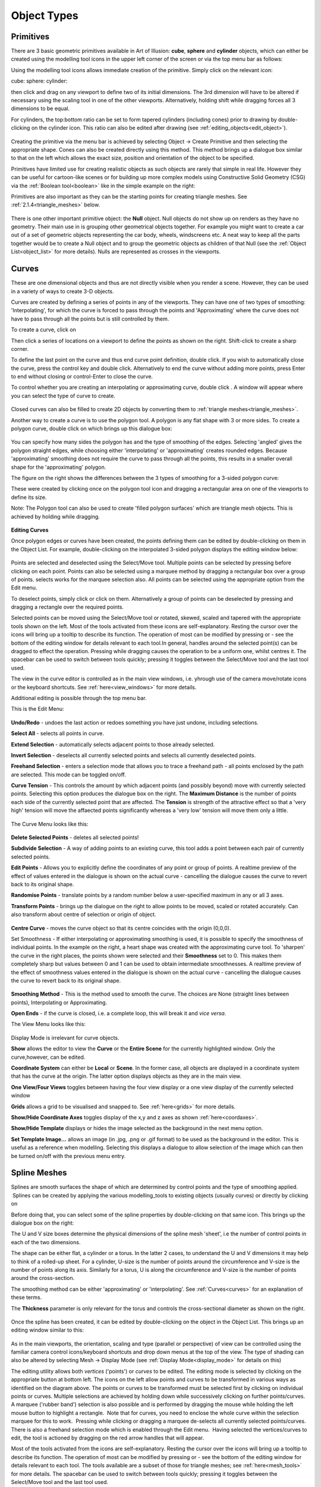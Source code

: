 Object Types
************

.. _primitives:

Primitives
==========

There are 3 basic geometric primitives available in Art of Illusion: **cube**, **sphere** and **cylinder** objects,
which can either be created using the modelling tool icons in the upper left corner of the screen or via the top menu
bar as follows:

Using the modelling tool icons allows immediate creation of the primitive. Simply click on the relevant icon:

cube: |modelling/cube.jpg| sphere: |modelling/sphere.jpg| cylinder: |modelling/cylinder.jpg|

then click and drag on any viewport to define two of its initial dimensions. The 3rd dimension will have to be altered
if necessary using the scaling tool |modelling/scale.jpg| in one of the other viewports. Alternatively, holding shift
while dragging forces all 3 dimensions to be equal.

.. _cyl:

For cylinders, the top:bottom ratio can be set to form tapered cylinders (including cones) prior to drawing by
double-clicking on the cylinder icon. This ratio can also be edited after drawing (see
:ref:`editing_objects<edit_object>`).

.. figure:: modelling/cube_dial.jpg

Creating the primitive via the menu bar is achieved by selecting Object -> Create Primitive and then selecting the
appropriate shape. Cones can also be created directly using this method. This method brings up a dialogue box similar to
that on the left which allows the exact size, position and orientation of the object to be specified.

Primitives have limited use for creating realistic objects as such objects are rarely that simple in real life. However
they can be useful for cartoon-like scenes or for building up more complex models using Constructive Solid Geometry
(CSG) via the :ref:`Boolean tool<boolean>` like in the simple example on the right:

Primitives are also important as they can be the starting points for creating triangle meshes. See
:ref:`2.1.4<triangle_meshes>` below.

.. figure:: modelling/boolean_example.jpg

There is one other important primitive object: the **Null** object. Null objects do not show up on renders as they have
no geometry. Their main use in is grouping other geometrical objects together. For example you might want to create a
car out of a set of geometric objects representing the car body, wheels, windscreens etc. A neat way to keep all the
parts together would be to create a Null object and to group the geometric objects as children of that Null (see the
:ref:`Object List<object_list>` for more details). Nulls are represented as crosses in the viewports.

.. _curves:

Curves
======

These are one dimensional objects and thus are not directly visible when you render a scene. However, they can be used
in a variety of ways to create 3-D objects.

Curves are created by defining a series of points in any of the viewports. They can have one of two types of smoothing:
'Interpolating', for which the curve is forced to pass through the points and 'Approximating' where the curve does not
have to pass through all the points but is still controlled by them.

To create a curve, click on |modelling/inter_curve_icon.jpg|

Then click a series of locations on a viewport to define the points as shown on the right. Shift-click to create a sharp
corner.

To define the last point on the curve and thus end curve point definition, double click. If you wish to automatically
close the curve, press the control key and double click. Alternatively to end the curve without adding more points,
press Enter to end without closing or control-Enter to close the curve.

To control whether you are creating an interpolating or approximating curve, double click
|modelling/inter_curve_icon.jpg|. A window will appear where you can select the type of curve to create.

.. figure:: modelling/inter_curve.jpg

Closed curves can also be filled to create 2D objects by converting them to :ref:`triangle meshes<triangle_meshes>`.

Another way to create a curve is to use the polygon tool. A polygon is any flat shape with 3 or more sides. To create a
polygon curve, double click on |modelling/polygon.jpg| which brings up this dialogue box:

.. figure:: modelling/polygon_dialogue.jpg

You can specify how many sides the polygon has and the type of smoothing of the edges. Selecting 'angled' gives the
polygon straight edges, while choosing either 'interpolating' or 'approximating' creates rounded edges. Because
'approximating' smoothing does not require the curve to pass through all the points, this results in a smaller overall
shape for the 'approximating' polygon.

The figure on the right shows the differences between the 3 types of smoothing for a 3-sided polygon curve:

These were created by clicking once on the polygon tool icon and dragging a rectangular area on one of the viewports to
define its size.

Note: The Polygon tool can also be used to create 'filled polygon surfaces' which are triangle mesh objects. This is
achieved by holding while dragging.

.. figure:: modelling/triangle_types.jpg

**Editing Curves**

Once polygon edges or curves have been created, the points defining them can be edited by double-clicking on them in the
Object List. For example, double-clicking on the interpolated 3-sided polygon displays the editing window below:

.. figure:: modelling/editing_curve.jpg

Points are selected and deselected using the Select/Move tool. Multiple points can be selected by pressing before
clicking on each point. Points can also be selected using a marquee method by dragging a rectangular box over a group of
points. selects works for the marquee selection also. All points can be selected using the appropriate option from the
Edit menu.

To deselect points, simply click or click on them. Alternatively a group of points can be deselected by pressing and
dragging a rectangle over the required points.

Selected points can be moved using the Select/Move tool or rotated, skewed, scaled and tapered with the appropriate
tools shown on the left. Most of the tools activated from these icons are self-explanatory. Resting the cursor over the
icons will bring up a tooltip to describe its function. The operation of most can be modified by pressing or - see the
bottom of the editing window for details relevant to each tool.In general, handles around the selected point(s) can be
dragged to effect the operation. Pressing while dragging causes the operation to be a uniform one, whilst centres it.
The spacebar can be used to switch between tools quickly; pressing it toggles between the Select/Move tool and the last
tool used.

The view in the curve editor is controlled as in the main view windows, i.e. yhrough use of the camera move/rotate icons
or the keyboard shortcuts. See :ref:`here<view_windows>` for more details.

Additional editing is possible through the top menu bar.

This is the Edit Menu:

.. figure:: modelling/curve_edit_menu.jpg

**Undo/Redo** - undoes the last action or redoes something you have just undone, including selections.

**Select All** - selects all points in curve.

**Extend Selection** - automatically selects adjacent points to those already selected.

**Invert Selection** - deselects all currently selected points and selects all currently deselected points.

**Freehand Selection** - enters a selection mode that allows you to trace a freehand path - all points enclosed by the
path are selected. This mode can be toggled on/off.

.. _curvetension:

**Curve Tension** - This controls the amount by which adjacent points (and possibly beyond) move with currently selected
points. Selecting this option produces the dialogue box on the right. The **Maximum Distance** is the number of points
each side of the currently selected point that are affected. The **Tension** is strength of the attractive effect so
that a 'very high' tension will move the affaected points significantly whereas a 'very low' tension will move them only
a little.

.. figure:: modelling/curve_tension.jpg

The Curve Menu looks like this:

.. figure:: modelling/curve_curve_menu.jpg

**Delete Selected Points** - deletes all selected points!

**Subdivide Selection** - A way of adding points to an existing curve, this tool adds a point between each pair of
currently selected points.

**Edit Points** - Allows you to explicitly define the coordinates of any point or group of points. A realtime preview of
the effect of values entered in the dialogue is shown on the actual curve - cancelling the dialogue causes the curve to
revert back to its original shape.

**Randomise Points** - translate points by a random number below a user-specified maximum in any or all 3 axes.

**Transform Points** - brings up the dialogue on the right to allow points to be moved, scaled or rotated accurately.
Can also transform about centre of selection or origin of object.

.. figure:: modelling/transform_points_dialogue.jpg

**Centre Curve** - moves the curve object so that its centre coincides with the origin (0,0,0).

Set Smoothness - If either interpolating or approximating smoothing is used, it is possible to specify the smoothness
of individual points. In the example on the right, a heart shape was created with the approximating curve tool. To
'sharpen' the curve in the right places, the points shown were selected and their **Smoothness** set to 0. This makes
them completely sharp but values between 0 and 1 can be used to obtain intermediate smoothnesses. A realtime preview of
the effect of smoothness values entered in the dialogue is shown on the actual curve - cancelling the dialogue causes
the curve to revert back to its original shape.

.. figure:: modelling/curve_smoothness.jpg

**Smoothing Method** - This is the method used to smooth the curve. The choices are None (straight lines between points),
Interpolating or Approximating.

**Open Ends** - if the curve is closed, i.e. a complete loop, this will break it and *vice versa*.

The View Menu looks like this:

.. figure:: modelling/curve_view_menu.jpg

Display Mode is irrelevant for curve objects.

**Show** allows the editor to view the **Curve** or the **Entire Scene** for the currently highlighted window. Only the
curve,however, can be edited.

**Coordinate System** can either be **Local** or **Scene**. In the former case, all objects are displayed in a
coordinate system that has the curve at the origin. The latter option displays objects as they are in the main view.

**One View/Four Views** toggles between having the four view display or a one view display of the currently selected
window

**Grids** allows a grid to be visualised and snapped to. See :ref:`here<grids>` for more details.

**Show/Hide Coordinate Axes** toggles display of the x,y and z axes as shown :ref:`here<coordaxes>`.

**Show/Hide Template** displays or hides the image selected as the background in the next menu option.

**Set Template Image...** allows an image (in .jpg, .png or .gif format) to be used as the background in the editor.
This is useful as a reference when modelling. Selecting this displays a dialogue to allow selection of the image which
can then be turned on/off with the previous menu entry.

.. _splines:

Spline Meshes
=============

Splines are smooth surfaces the shape of which are determined by control points and the type of smoothing applied.
 Splines can be created by applying the various modelling_tools to existing objects (usually curves) or directly by
clicking on |modelling/spline_icon.jpg|

Before doing that, you can select some of the spline properties by double-clicking on that same icon. This brings up the
dialogue box on the right:

The U and V size boxes determine the physical dimensions of the spline mesh 'sheet', i.e the number of control points in
each of the two dimensions.

The shape can be either flat, a cylinder or a torus. In the latter 2 cases, to understand the U and V dimensions it may
help to think of a rolled-up sheet. For a cylinder, U-size is the number of points around the circumference and V-size
is the number of points along its axis. Similarly for a torus, U is along the circumference and V-size is the number of
points around the cross-section.

The smoothing method can be either 'approximating' or 'interpolating'. See :ref:`Curves<curves>` for an explanation
of these terms.

The **Thickness** parameter is only relevant for the torus and controls the cross-sectional diameter as shown on the
right.

.. figure:: modelling/spline_dialogue.jpg

.. figure:: modelling/torus_splines.jpg

Once the spline has been created, it can be edited by double-clicking on the object in the Object List. This brings up
an editing window similar to this:

.. figure:: modelling/spline_editting.jpg

As in the main viewports, the orientation, scaling and type (parallel or perspective) of view can be controlled using
the familiar camera control icons/keyboard shortcuts and drop down menus at the top of the view. The type of shading can
also be altered by selecting Mesh -> Display Mode (see :ref:`Display Mode<display_mode>` for details on this)

The editing utility allows both *vertices* ('points') or *curves* to be edited. The editing mode is selected by clicking
on the appropriate button at bottom left. The icons on the left allow points and curves to be transformed in various
ways as identified on the diagram above. The points or curves to be transformed must be selected first by clicking on
individual points or curves. Multiple selections are achieved by holding down while successively clicking on further
points/curves. A marquee ('rubber band') selection is also possible and is performed by dragging the mouse while holding
the left mouse button to highlight a rectangle.  Note that for curves, you need to enclose the whole curve within the
selection marquee for this to work.  Pressing while clicking or dragging a marquee de-selects all currently selected
points/curves. There is also a freehand selection mode which is enabled through the Edit menu.  Having selected the
vertices/curves to edit, the tool is actioned by dragging on the red arrow handles that will appear.

Most of the tools activated from the icons are self-explanatory. Resting the cursor over the icons will bring up a
tooltip to describe its function. The operation of most can be modified by pressing or - see the bottom of the editing
window for details relevant to each tool. The tools available are a subset of those for triangle meshes; see
:ref:`here<mesh_tools>` for more details. The spacebar can be used to switch between tools quickly; pressing it toggles
between the Select/Move tool and the last tool used.

Skeletons are discussed in detail in :ref:`here<skeletons>`.

**MENUS**

Further useful tools are found on the top menu bar:

.. _spline_edit_menu:

The Edit menu looks like this:

.. figure:: modelling/spline_edit_menu.jpg

**Undo/Redo** - undoes the last action or redoes something you have just undone, including selections.

**Select All** - selects all points or curves.

**Extend Selection** - expands selection by adding points/curves adjacent to those currently selected.

**Freehand Selection** - enters a selection mode that allows you to trace a freehand path - all points or curves enclosed
by the path are selected. This mode can be toggled on/off.

.. _mesh_tension:

**Mesh Tension** - introduces a neighbour attraction effect so that moving a point/curve also results in (lesser)
movement in the points/curves adjacent to it. The mesh tension dialogue box is shown on the right.

The **Maximum Distance** defines the number of points affected. For example setting this to 2 means that vertices within
2 points along all edges of the mesh will undergo some transformation the magnitude of which decreases with distance
from the selected point. The example on the far right illustrates this. The pink point is the selected vertex; the green
points are those that would be affected if Maximum Distance was set to 2.

The **Tension** defines the strength of the attractive effect so that a 'very high' tension will move adjacent points
significantly whereas a 'very low' tension will move them only a little.

.. figure:: modelling/mesh_tension.jpg

.. figure:: modelling/mesh_tension_ex.jpg

The Mesh menu is shown below. Note that some items on this menu will not be available depending on which mode you are
working in. These are the options available in curve editing mode.

.. figure:: modelling/spline_curve_menu.jpg

Delete Selected Curves - deletes all selected curves

**Subdivide Selection**- this only works on a set of adjacent curves and creates a new curve between each adjacent curve
as shown below. This can help produce a smoother finish and in adding small details to a mesh.

.. figure:: modelling/spline_curve_subd_small.jpg

 

**Edit Points** allows you to specify absolute x, y and z co-ordinates for selected points and to specify skeleton
properties (see :ref:`Skeletons<skeletons>`). A realtime preview of the effect of values entered in the dialogue is
shown on the actual mesh - cancelling the dialogue causes the mesh to revert back to its original shape.

**Transform Points** allows you to move, rotate and scale selected points/curves by explicitly entering the values in the
x, y and z axes.

**Randomise Points** causes random variations in position within a user-defined tolerance. This is useful, for example,
in simulating imperfections found in real life.

**Texture Parameters** is discussed in detail in :ref:`Textures and Materials<textures>`.

**Centre Mesh** translates the mesh so that its centre lies at (0,0,0).

**Extract Selected Curve** creates a copy of the currently selected curve as a new object. Only works if a single curve
is selected.

**Set Smoothness** allows you to define how sharp the mesh is at the selected points/curves. In the example below, the
smoothness of 3 of the curves was changed from 1 to 0 on the right hand image, causing sharp creases. A realtime preview
of the effect of smoothness values entered in the dialogue is shown on the actual mesh - cancelling the dialogue causes
the mesh to revert back to its original shape.

.. figure:: modelling/spline_smoothness.jpg

**Smoothing method** is either interpolating or approximating. Both are a type of subdivision to create smooth surfaces
from a mesh of control points.

**Closed** determines which of the spline curves is closed, i.e. a complete loop. This can be set to U only, V only,
both or neither. In the example above, the U curves are closed forming a circular cross-section for the bowl.

**Invert Surface Normals** - in some circumstances faces do not display correctly as the surface normals have become
flipped. This remedies the problem.

**Render Preview** -produces a raytraced render of the mesh so that you can check that everything is going to look as it
should in the final render.

The View menu is like this:

**Display Mode** - switches between wireframe, shaded, smooth or transparent display for the currently highlighted view,
as in the main window.

The **Color Surface By** submenu allows the surface to be coloured according to bone weights (if the object has a
skeleton) or by texture parameters (if any have been set)

.. figure:: modelling/color_by_menu.jpg

See the :ref:`section<color_by>` on triangle meshes for more details.

The **Show** submenu allows various items to be displayed or hidden on the view.

.. figure:: modelling/view_show_menu.jpg

See the :ref:`section<mesh_show>` on triangle meshes for more details.

**Coordinate System** - Here you can choose to work with the mesh in its Local coordinate system or in the Scene
coordinate system. This will affect the orientation and position of the mesh.

**Grids** - As in the main window, Grids can be shown and, if necessary, used to snap objects to.

**Show/Hide Coordinate Axes** toggles display of the x,y and z axes as shown :ref:`here<coordaxes>`.

**Show/Hide Template** displays or hides the image selected as the background in the next menu option.

**Set Template Image...** allows an image (in .jpg, .png or .gif format) to be used as the background in the editor.
This is useful as a reference when modelling. Selecting this displays a dialogue to allow selection of the image which
can then be turned on/off with the previous menu entry.

The Skeleton menu is described in detail :ref:`here<skeletons>`.

.. _triangle_meshes:

Triangle Meshes
===============

Triangle meshes are similar to spline meshes in that they are a way of creating complex surfaces. The surfaces, however,
are not defined by curves as in the case of splines, but through a mesh of triangular facets. The example below shows
the difference between a sphere surface represented by a spline mesh and by a triangular mesh:

.. figure:: modelling/spline_v_tri.jpg

The fact that the surface is composed of triangles means that triangle meshes are more versatile than spline meshes.
Meshes are either created directly from objects or by using :ref:`modelling tools<modelling_tools>` on existing mesh
objects.

To create a triangle mesh version of any existing geometric object, simply click on the object in the Object List and
select Object -> Convert to Triangle Mesh. Depending on the selected object, you may be prompted for a surface accuracy.
This is because most geometries contain curves which can only be approximated with a mesh and so you need to tell the
program how accurate to be. Basically, the lower the surface accuracy specified, the greater the number of triangles
making up the mesh. It is worth bearing in mind, however, that you do not necessarily need to specify a particularly
high accuracy as the smoothing options that the mesh is capable of will be able to produce smooth meshes from a
relatively few number of points/triangular faces. Converting a cube to a triangle mesh can be done exactly and so there
is no prompt for accuracy.

Double-clicking on a triangle mesh object brings up the triangle mesh editor as shown below. Meshes can be edited in
either point, edge or face mode by selecting the appropriate button from bottom left.

.. figure:: modelling/mesh_editor.jpg

As in the main viewports, the orientation, scaling and type (parallel or perspective) of view can be controlled using
the familiar camera control icons/keyboard shortcuts and drop down menus at the top of the view. The type of shading can
also be altered by selecting Mesh -> Display Mode (see :ref:`Display Mode<display_mode>` for details on this)

.. _mesh_tools:

MODELLING TOOLS

The icons on the left side are largely the same as for the spline mesh editor. There are additional tools for triangle
meshes, though, and each tool can be applied to points, edges or faces. Most of these tools are fairly self-explanatory.
Resting the cursor over the icons will bring up a tooltip to describe its function. The operation of most can be
modified by pressing or - see the bottom of the editing window for details relevant to each tool. The spacebar can be
used to switch between tools quickly; pressing it toggles between the Select/Move tool and the last tool used. Below is
more information on each tool.

.. figure:: modelling/move_icon.jpg

The move/select tool allows vertices, edges or faces to be selected and moved. Selected geometry is shown in pink and
will be affected by any tool then activated. Geometry is selected either by clicking directly on the point/edge/face or
by dragging a rectangular region or marquee around the geometry you want to select. A freehand tool is also available
via the **Edit** menu. Further geometry can be added to the selection by holding Shift while clicking on currently
unselected geometry. Geometry can be removed from the selection by Shift clicking already-selected points/edges/faces or
by Ctrl dragging a region over the part of the model that needs to be de-selected.

This tool also allows selected geometry to be moved by clicking on part of the selecting and dragging or by using the
arrow keys - pressing Ctrl with the up and down arrow keys moves selected geometry in and out of the screen plane.
Holding ALT while pressing the arrow keys moves the points by 10 pixels.

The remaining tools will be demonstrated as their effect on the selection shown on the left.

.. figure:: modelling/scale_point_icon.jpg

The mesh scale tool stretches or squashes the current selection by grabbing one of the handles and dragging. The scaling
operation can be controlled using the Shift and Ctrl keys; pressing Shift while dragging performs a uniform scale (i.e.
keeps the proportions of the selected geometry the same) and pressing Ctrl centres the scale. The image of the right is
the result of applying a scaling operation to the points selected; in this case both Shift and Ctrl keys were pressed.

This tool rotates the currently selected geometry as shown on the left. The choice of handle dictates the axis in which
the rotation is carried out. The centre of the rotation is shown by the red cross; this can be moved by pressing Ctrl
and clicking on the desired centre.

.. figure:: modelling/skew_icon.jpg

This tool deforms the selected geometry by performing a skew operation, i.e. geometry is shifted according to its
distance from the handle, as shown on the left. Pressing Shift while dragging performs a uniform skew and Ctrl performs
a centred skew operation.

.. figure:: modelling/taper_icon.jpg

The taper tool scales geometry depending on its distance from the handle used, as shown on the left. As with many of the
other tools, the operation can be modified to a uniform one by Shift-dragging and a centred one by Ctrl-dragging. The
result on the left was obtained by Ctrl-dragging the top handles inward.

.. figure:: modelling/outward_icon.jpg

This tool deforms geometry by moving vertices inward or outward along their normals. There are no handles for this tool;
the operation is performed by simply dragging up or down on the viewport. In some situations the result is often quite
similar to a centred uniform scale as seen on the left but, in other cases, the results are markedly different.

.. _gizmo:

The Compound Move/Scale/Rotate 'gizmo' tool |modelling/gizmo_icon.jpg| is a powerful way to carry out a range of
operations on selected geometry.  To use, select the icon and then select the points/edges/faces to be modified in the
usual way.  A 'gizmo' centred on the selection is displayed as shown below.

The 'gizmo' consists of 3 circles, each defining a rotation plane, 3 coordinate axis lines and a sphere at the centre.
Each axis has a letter (x, y or z) in a square and a diamond handle.

Free movement of the entire selection is performed by dragging the central sphere. Movement in a particular axis is
acheived by clicking and dragging left/right on the appropriate letter square.

Scaling in a particular direction is achieved by clicking and dragging on the appropriate diamond. Uniform scaling is
performed by holding shift whilst dragging.

Rotation is achieved by clicking on the appropriate circle and dragging in the required direction.

The entire 'gizmo' can be resized by holding the control key whilst dragging on any of the diamond handles.

.. figure:: modelling/gizmo.jpg

The axes of the 'gizmo' are initially shown as x, y and z but other coordinate axes can be set instead, as shown below,
by clicking W.  The left image is the x, y and z mode.  The centre image shows a 2D mode where u and v are horizontal
and vertical axes parallel to the screen.  The 3rd mode, shown in the right hand image, allows transformations along the
axis, N, normal to the selection and the 2 corresponding orthogonal axes P and Q.

.. figure:: modelling/gizmo2.jpg


.. _Bevel_tool:

The Bevel/Extrude tool |modelling/bevel_icon.jpg| is a very powerful way of extending the mesh geometry. This tool works
in exactly the same way as the Bevel/Extrude function accessible from the Mesh menu (see below) but in a more
interactive way. Bevel and extrude can be applied in a single operation to vertices, edges or faces and the resulting
geometry is left selected to allow further bevel/extrudes to be applied immediately. To use the tool, select the
geometry to be bevelled/extrude using the Move/Select tool. Then select the Bevel/Extrude tool and the mode of operation
(i.e. point/edge/face). Dragging up/down on the viewport extrudes the geometry and dragging left/right applies a bevel.
The operation can be constrained to a pure extrude by Shift dragging up/down and constrained to a pure bevel by Shift
clicking left/right. The images below show the results of applying this tool to some sample geometry in the different
modes. Note that for faces, double-clicking the icon displays a dialogue that allows faces to be extruded as separate
entities or on the selection as a whole.

.. figure:: modelling/bevel_extrude.jpg


.. _create_vert:

The Create Vertex tool |modelling/add_vert_icon.jpg| allows new geometry to be created in a number of ways depending on
which modelling mode is used, i.e.
points/edges/faces.

In **Point** mode, dragging on an existing vertex creates a new point which is attached to the original one as shown in
this figure:

.. figure:: modelling/create_v_point.jpg

In **Edge** mode, this tool allows you to create new vertices at a selected position on mesh simply by clicking at that
position. In the example below, moving to the position shown in 1 and clicking results in a new vertex (and additional
edges) as shown in 2. Similarly clicking at position 3 produces the new geometry shown in 4 etc.

.. figure:: modelling/create_v_edge.jpg

In **Face** mode, you can create new vertices in the middle of faces by clicking at the appropriate location. In the
example on the right, a new vertex is created by clicking at the location shown in 1, as shown in 2. Similarly for 3 and
4.

.. figure:: modelling/create_v_face.jpg

**MENUS**

The top menu bar has additional tools to the spline editor to reflect the greater versatility of triangle meshes.

This is the Edit menu:

.. figure:: modelling/mesh_edit_menu.jpg

**Undo** - undoes last action, including selections. This changes to Redo if you have just undone something.

**Clear** - deletes selected points, edges or faces. Has the same effect has pressing .

**Select All** - selects all points, edges or faces.

**Extend Selection** - expands selection by adding points, edges or faces adjacent to those currently selected.

**Invert Selection** selects any currently deselected points and deselects any currently selected points.

 

.. _special_sel:

Select Special allows selection of geometry using several options from the below sub-menu:

.. figure:: modelling/mesh_special_sel_menu.jpg

**Boundary of Object** - if part of the mesh is open, you can select the boundary by selecting this option. See example
below:

.. figure:: modelling/select_boundary.jpg

**Boundary of Current Selection** - this tool selects the edges which outline the currently selected geometry as in the
example below:

.. figure:: modelling/mesh_sel_boundary_selection.jpg

**Edge Loop of Current Selection** - selects edges that are close to parallel and are joined to form an edge loop as below:

.. figure:: modelling/edge_loop_selection.jpg

**Edge Strip of Current Selection** - selects edges which are close to parallel but are separated by one edge. This is
often useful when followed by edge subdivision of the resulting selection to produce a new edge loop:

.. figure:: modelling/mesh_sel_edge_strip.jpg

 

.. _tol_sel:

**Tolerant Selection Mode** - This alters the way the marquee selection tool works on edges and faces. If this is not
set, then only those edges/faces completely within the selection rectangle are selected. If Tolerant Selection in
enabled, any edges/faces having some part of them within the selection boundary will be selected as shown in the example
below:

.. figure:: modelling/tolerant_mode_ex.jpg

**Freehand Selection** - enters a selection mode that allows you to trace a freehand path - all points or curves enclosed
by the path are selected. This mode can be toggled on/off.

.. _display_quads:

**Display as Quads** - this alters the way that the edges in the mesh are displayed. If 2 adjoining faces are oriented
in a similar direction, the edge between them is hidden so that the 2 triangular faces appear as a quadralateral. This
gives a neater looking mesh as shown below:

.. figure:: modelling/display_quads.jpg

.. _project:

**Project Control Mesh Onto Surface** makes the control mesh sit on the surface of the model which can make adjustments
to mesh geometry have a more predictable effect on the surface. See example below:

.. figure:: modelling/project_onto_surface.jpg

.. _hide:

**Hide Selection** allows selected geometry to be hidden as shown on the right. This is useful when editing complex
meshes where visibility is can be a problem due to overlying geometry.

**Show All** shows all currently hidden geometry.

.. figure:: modelling/trimesh_hide.jpg

.. _hide:

**Mesh Tension** - similar to the spline mesh tool, this causes points around those currently selected to move with them.
See :ref:`here<mesh_tension>` for more details.

The Mesh menu is like this:

.. figure:: modelling/mesh_mesh_menu.jpg

Subdivide Selected Faces/Edges - In face/edge editing mode, any faces/edges selected will be subdivided. This is useful
for allowing extra detail to be added to particular parts of the mesh. This works differently for edges and faces even
if the original selection is the same as shown below:

.. figure:: modelling/subd_faces.jpg

Subdivision works differently depending on which smoothing method (see :ref:`below<smoothing>`) is used. In the example
below, for instance, the effect of subdividing all the edges of a cube before and after applying Approximating smoothing
is demonstrated. The resulting surface is different.

.. figure:: modelling/sudv_diff_smooth.jpg

**Simplify Selection** - Reduces the number of points in a mesh to a specified surface accuracy. This can make
complicated meshes easier to work with and can sometimes make them smoother if the approximating smoothing method is
used.

**Edit Points** allows you to specify absolute x, y and z co-ordinates for selected points and to specify skeleton
properties (see :ref:`Skeletons<skeletons>`). A realtime preview of the effect of values entered in the dialogue is
shown on the actual mesh - cancelling the dialogue causes the mesh to revert back to its original shape.

**Transform Points** allows you to move, rotate and scale selected points within the current selection by explicitly
entering the values in the x, y and z axes.

**Randomise Points** causes random variations in position within a user-defined tolerance. This is useful, for example,
in simulating imperfections found in real life.

.. figure:: modelling/extrude.jpg

Bevel/Extrude Selection - This is a very useful tool for extending the geometry of existing meshes. This works like the
:ref:`Bevel/Extrude tool<Bevel_tool>` except that you can specify the values for Bevel and Extrude accurately. The
function works on points, edges or faces. In the case of faces, the whole selection or individual faces can be bevelled
or extruded. In all cases, you specify the length to extrude by and the width of any bevel. An example applied to faces
is demonstrated on the left: See the :ref:`Bevel/Extrude tool<Bevel_tool>` for other examples

**Texture parameters** - allows specific vertices to be identified with parameters in the texture. See :ref:`Textures and
Materials<tex_param>` for more details.

.. _optimize:

**Optimize Mesh** - re-orders the edges in the mesh to give a smoother-looking mesh. This works particularly well for
meshes which have acquired vertices with many edges when 'pinching' can occur.

**Center Mesh** - moves the centre of the mesh to the origin.

**Close Selected Boundary** - If a boundary has been selected using Edit -> Select Boundary as described above, it can
then be closed to reform a smooth surface. This is useful for repairing surfaces and closing the ends of spline meshes
converted to triangle meshes as demonstrated in the example below left:

This function can also be applied to partial boundaries. Simply select the partial boundary and apply this function as
demonstrated in the example below right:

.. figure:: modelling/close_boundary.jpg

.. figure:: modelling/close_boundary_ex2.jpg

**Join Selected Boundaries** - This will join 2 or more separate 'holes' or boundaries either by creating a tunnel
through a mesh or by forming a bridge between the boundaries as shown in these examples.

.. figure:: modelling/join_boundaries_tunnel.jpg

.. figure:: modelling/join_boundaries.jpg

Partial boundaries can also be joined as demonstrated below:.

.. figure:: modelling/join_boundaries_partial.jpg

**Extract Selected Faces** - Allows you to create a new object of the currently selected faces.

**Extract Selected Curve** - Allows you to create a new object of the currently selected curve.

**Set Smoothness** - This is the similar to the spline mesh option. Note that only points and edges can have their
smoothness defined. A realtime preview of the effect of smoothness values entered in the dialogue is shown on the actual
mesh - cancelling the dialogue causes the mesh to revert back to its original shape. The example below illustrates the
extreme smoothness settings (which can range between 0 and 1) and their effect on the Move Outward tool. Approximating
smoothing has been used in this example but it also effects interpolating smoothing.

.. figure:: modelling/mesh_smoothness.jpg

.. _smoothing:

**Smoothing Method** - There are 4 smoothing methods which vary the look of the object defined by a set of control
points. 'None' creates a faceted appearance, while 'Shading' gives an illusion of slight smoothing by altering surface
normals. 'Interpolating' and 'Approximating' actually change the geometry of the object and are very powerful
subdivision methods which are excellent for organic objects. The image on the right shows the difference between them
for a simple object which was created by converting a cube into a triangle mesh. Also remember that the smoothness of
individual points or edges can also be controlled using the Set Smoothness tool described above.

.. figure:: modelling/mesh_smoothings.jpg

**Invert Surface Normals** - in some circumstances faces do not display correctly as the surface normals have become
flipped. This remedies the problem.

The Skeleton menu is described in detail in the next section.

The View menu is like this:

.. _mesh_display:

**Display Mode** - switches between wireframe, shaded, smooth, textured or transparent display modes for the currently
highlighted view window (see examples below).

.. _color_by:

The **Color Surface By** submenu allows the surface to be coloured according to bone weights (if the object has a
:ref:`skeleton<skeletons>`) or by :ref:`texture parameters<tex_param>` (if any have been set).  In the examples below,
selecting a bone in the fox's leg shows in green the bone influence on the mesh surface. In this case, there is a smooth
transistion in weights and hence in shades of green, as opposed to the case below right in which the whole surface has
an IK Weight of 1 and is therefore shown as uniformly green.

.. figure:: modelling/color_by_menu.jpg

 

.. _mesh_show:

The Show submenu allows various items to be displayed or hidden on the for the currently highlighted view as
demonstrated in the examples below:

.. figure:: modelling/view_show_menu.jpg

.. figure:: modelling/displays.jpg

**Coordinate System** - Here you can choose to work with the mesh in its Local coordinate system or in the Scene
coordinate system. This will affect the orientation and position of the mesh.

**Grids** - As in the :ref:`main window<grids>`, Grids can be shown and, if necessary, used to snap objects to.

**Show/Hide Coordinate Axes** toggles display of the x,y and z axes as shown :ref:`here<coordaxes>`.

**Show/Hide Template** displays or hides the image selected as the background in the next menu option.

**Set Template Image...** allows an image (in .jpg, .png or .gif format) to be used as the background in the editor.
This is useful as a reference when modelling. Selecting this displays a dialogue to allow selection of the image which
can then be turned on/off with the previous menu entry.

Render Preview produces a raytraced render of the mesh so that you can check that everything is going to look as it
should in the final render.

.. _skeletons:

Skeletons
=========

Skeletons are not objects in themselves but they are a very useful method of controlling the deformation of mesh
objects. Their greatest use is in animation and this is detailed :ref:`here<pose_tracks>`.

The basic premise of skeletons is that you create a chain of 'bones' which is attached to the mesh. Movement of the
bones is then achieved through 1 of 2 distinct methods:

**Forward Kinematics (FK)**: Clicking on a bone joint displays FK handles which allow the bone to be rotated, twisted or
stretched relative to its parent.

**Inverse Kinematics (IK)**: Various joints can be anchored or 'pinned'. Other joints can then be grabbed and moved to
the required position; other bones between that joint and any pinned joints will then move automatically through a
process called Inverse Kinematics to maintain the skeleton links.

In either case, as the bones move, the mesh will deform to keep up with them.

**CREATING A SKELETON**

To create a skeleton, enter the mesh editor by double-clicking a mesh object, and click on |modelling/skeleton_icon.jpg|

To define a new bone, click at the required place. The first bone defined is called the 'root'. Now click further along
the mesh. A new cross is created and the two are joined by a kite shaped 'bone'. This process can be repeated as often
as necessary as shown in the simple example on the right:

The shape of the kite is important; the thin end points towards the root end of the skeleton and the thicker end points
towards the extremity.

Once created, bones can be selected by clicking on the cross at their end. The currently selected 'joint' is shown in
pink. clicking somewhere while a joint is selected will add a new bone connecting the new location to that joint. To
start a separate bone chain, ensure that there are no bones currently selected by clicking on the editor window away
from any existing bones.

The 'base' joint is shown in green. Any existing joint can temporarily be made a 'base' by clicking it. This is a way of
restricting movements of the skeleton; any bones between the base and the root will remain fixed while bones further
towards the extremity will be able to move. Art of Illusion allows any number of bone joints to be anchored or 'pinned'
in this way.

.. figure:: modelling/skeleton.jpg

.. figure:: modelling/skeleton_ex.jpg

This shows a more complicated example of an arm. The 'root' is defined at the shoulder joint, then there is a bone to
represent the upper arm ending at the elbow. From there is the bone from the elbow to the wrist and from the wrist to
the centre of the hand. Now it becomes more complicated; individual bone chains run from this central hand joint to each
of the digits (click back on the central hand joint to start each digit chain).

Note that the skeleton editor normally does a good job of positioning the depth of the skeleton as it is drawn over the
mesh. This will work best, however, is the mesh is kept in one plane.

BINDING THE SKELETON TO THE MESH

Having drawn the skeleton, it needs to be attached to the mesh. To do this, select all the points in the mesh and click
on Skeleton -> Bind Points to Skeleton . The following dialogue will be displayed:

.. figure:: modelling/ik_weight_dial.jpg

The IK (Inverse Kinematics) Weight defines how the mesh will deform as the bones attached to it move. If the IK Weight
of a point was set to 1.0, then it would be affected only by the nearest bone. This can lead to problems where adjacent
points are nearest to different bones. In this case, one point would move with one bone and its neighbour would not. To
overcome this, Art of Illusion can make points be affected not only by the nearest bone but also by that bone's parent
(i.e. the next bone towards the root). When the skeleton is bound to the mesh using this dialogue, the program blends
these weights to make the surface move smoothly; points near the centre of the bone will have weights close to 1 whereas
points near joints will have lower weights. The IK Weight Blending value defined here sets the size of the region around
each joint that will use lower weights.

If the IK Weight Blending was set to 0, there would be no blending and that all points would be bound with an IK Weight
of 1 (e.g. a rigid robotic arm). A blending of 1 is the other extreme and would b useful for something like a flexible
garden hose.

The IK Weight Blending defined at this stage is a global control on all points attached to the skeleton. To define more
specific control on particular points, you can select the relevant points and select **Mesh -> Edit Points**. The lower
part of this dialogue allows you to select which bone you want the points to be controlled by and which IK weight to
apply as shown below:

.. figure:: modelling/skeleton_edit_IK_weight.jpg

Just to reiterate, the IK Weight is the relative effect of the nearest bone over its parent bone, so a value of 0.5
means that the point is affected equally by the nearest bone and its parent, a value of 0.8 means that the effect of the
nearest bone predominates over its parent. (80% vs 20%).

Note that only part of the mesh can be bound to the skeleton if required. When binding, simply select the points you
want to bind and click on Skeleton -> Bind Points to Skeleton . This is useful if you have altered the skeleton but have
already fine-tuned the IK weights on other parts of the skeleton. In this case binding all points would mean you would
have to start adjusting IK weights all over again. Instead just select those vertices around the altered bones and bind
those.

**EDITING THE SKELETON**

The bones in the skeleton can be moved using Forward Kinematics (FK) or Inverse Kinematics (IK). With FK, bones are
moved individually with their parent bone being fixed. FK movements can be conveniently effected via the FK handles
attached to the selected joint. The handles are shown as small red squares attached to the joint by a line, as shown
below. The number of handles available depends on the unlocked degrees of freedom and the FK handle setting. By default,
there are 2 unlocked degrees of freedom; X bend and Y bend and the FK handle setting is set to display unlocked degrees
of freedom only.

To allow alteration of the other degrees of freedom, the Edit Bone dialogue (see below) can be used to unlock the 2
other degrees of freedom: Twist and Length. Alternatively, the currently locked degrees of freedom can be made to
display, and allow alteration of, their FK handles. The FK handle setting, which allows this, is set by double-clicking
on the skeleton icon. This gives 3 options: (i) display of only unlocked degrees of freedom, (ii) No FK handles at all
or (iii) All FK handles. Note that unlocking the degrees of freedom via the Edit Bone dialogue means that they will
unlocked when manipulating bones via IK, unlike changing the FK display setting.

To move the bone, click on the appropriate handle. For X and Y bend handles, this displays a circle centred on the
parent joint which shows the possible range of motion (see figure below). Dragging the mouse left/right with the left
mouse depressed will rotate the bone and constrain the motion to that relevant degree of freedom.

.. figure:: modelling/skeleton_FK_handles.jpg

The alternative method of moving bones is using Inverse Kinematics (IK). With IK, you can anchor or 'pin' any of the
bone joints by pressing and clicking on them - this will turn them green. To move the skeleton, click on any of the
unpinned joints and drag it; the IK solver in Art of Illusion will automatic calculate the position of the bones between
that joint and any pinned joints in order to maintain the skeleton links.

If, after creating and binding the skeleton, there is a need to reposition any of the bones without affecting the pose
of the object, then select Skeleton -> Temporarily Detach Skeleton . Once the skeleton is correctly positioned, then
select the Skeleton -> Temporarily Detach Skeleton to toggle this option off again. It may also be necessary to rebind
the skeleton at this stage to ensure that the vertices are assigned to the appropriate bones.

SETTING MOVEMENT RESTRICTIONS

By default, the bones' rotations are not restricted. As well as being physically unrealistic, this can soon lead to
problems when moving bones using IK . To avoid this, the movements of each bone can be limited. This is done by clicking
on the joint at the end of the bone and selecting Skeleton -> Edit Bone . This will display a dialogue similar to that
below:

.. figure:: modelling/edit_bone.jpg

At the top is the name of the bone and this can be changed to anything you like.

The next 2 properties that can be altered are the **X-bend** and **Y-bend**. These are rotations of the bone around the
parent joint (the one at the thin end of the kite) and can either be left and right or forward and backward. One will be
the X-bend and the other the Y-bend. As you change the values in these boxes, the skeleton be be updated in real time.
The circular device shown beside each type of angular motion can also be used to move bones. The black square handle on
the outer circle can be grabbed and moved around to alter the relevant degree of motion.

Rotation around either the X or Y direction can be completely disabled by checking the **Lock** box. Alternatively, the
maximum angles of bend in each direction can be restricted by checking the Restrict Total Range box and then entering
the extreme values in the 2 boxes below. This 'blacks out' the forbidden range of angles in the circular device. In
addition, you can set another range with the Restrict Comfort Range which is the range that the bone will normally
reside in and will only go outside when forced to. The circular device shows in grey the range of angles outside of the
Comfort Range. Finally there is the ability to set the **Stiffness** of the joint which is a way of making some joints
in the chain more easily bent than others.

Apart from be able to bend the joint, there is the ability to **Twist** it, i.e. spin it around its axis. The controls
on this are the same as the X and Y bends.

Finally there is the **Length** control which allows the bone to be stretched and compressed along its length. Again
there is the ability to control the total and confort ranges as well as the stiffness.

**THE SKELETON MENU**

Just to end off the section on skeletons we will look at the Skeleton Menu accessible from the top menu bar. It looks
like this:

.. figure:: modelling/mesh_skeleton_menu.png

Edit Bone displays the dialogue to set bone movement restrictions detailed above.

**Delete Bone** deletes the currently selected bone.

**Set Parent Bone** allows the bone hierarchy to be restructured. This is particularly useful for rearranging bone set
up after or before deleting bones. Take the example below:

.. figure:: modelling/skeleton_set_parent.jpg

Let's say I wanted to delete the bone between joints 2 and 3 in the top diagram. The parent joint of this bone is 2. If
I selected joint 3 and tried to delete it, I would have to delete all the children of that bone as well, i.e. all the
finger joints.

However it can be done as follows. First we change the parent of bone 4 from its current parent, i.e. 3, to 2. This is
done by selecting bone 4, clicking on Skeleton -> Set Parent and choosing Bone 2 from the list. The bone hierarchy
changes as shown in the centre diagram.

All we need to do now is select the unwanted bone and delete it.

.. figure:: modelling/skeleton_set_parent2.jpg

Bones can be inserted in a similar way - effectively we replace one existing bone with 2 or more. Click on the
bone to replace and set its parent bone to None - this will break the bone chain. Now select the bone onto which you
want to join the new bones and Ctrl click the new bones as usual. To join the last bone onto the end of the rest of the
bone chain, select the end of the chain and set its parent to the last new bone.
 

**Import Skeleton** allows the skeleton of another object in the scene to be imported into the current mesh.

**Bind Points to Skeleton** links the skeleton to the mesh so that moving bones will deform the mesh. See above for
details.

**Detach Points from Bone** detaches all points from the currently selected bone so that they are no longer bound to the
skeleton.

**Temporarily Detach Skeleton** switches off the link between the skeleton and the mesh so that changes in the skeleton
setup can be made without affecting the mesh.

.. _tubes:

Tube Objects
============

Tube objects are created by using the :ref:`Tube tool<tube>` on a curve. This produces an extruded surface that has a
circular cross-section. Tube objects can be edited by double-clicking them in the Object List or by clicking right and
selecting **Edit Object**. This displays the Tube Object editor as shown below:

.. figure:: modelling/edit_tube.jpg

This editor is very similar to the Spline and Triangle Mesh editors described above. There are less icon tools available
as these objects are inherently less flexible. Resting the cursor over the icons will bring up a tooltip to describe its
function. The spacebar can be used to switch between tools quickly; pressing it toggles between the Select/Move tool and
the last tool used. The Tube surface is controlled by a set of points connected by straight lines, effectively a curve.
This defines the shape of the tube centres. The diameter of the cross section can be specified at each point on the
curve.

The top menu bar is also similar to the other object editors:

The Edit menu looks like this:

.. figure:: modelling/tube_edit_menu.jpg

**Undo/Redo** - undoes the last action or redoes the last undo, including selections.

**Select All** - selects all the points in the curve.

**Extend Selection** - adds points immediately adjacent to all those currently selected to the selection.

**Invert Selection** - deselects currently selected points and selects currently deselected points.

**Freehand Selection Mode** - enters a selection mode that allows you to trace a freehand path - all points enclosed by
the path are selected. This mode can be toggled on/off. **Curve Tension** causes points adjacent to those selected to be
affected by the various transformation tools. See the :ref:`Curve section<curvetension>` for more details.

The Tube menu is like this:

.. figure:: modelling/tube_menu.jpg

Delete Selected Points deletes all selected points from the tube curve.

**Subdivide Selection** adds points between any adjacent selected points.

**Edit Points** brings up a dialoguw allowing the x, y and z coordinates of selected points to be explicitly specified.
A realtime preview of the effect of values entered in the dialogue is shown on the actual tube object - cancelling the
dialogue causes the tube to revert back to its original shape.

**Transform Points** allows selected points to be moved, rotated or scaled by specified values. Transformations can be
around the centre of the selection or the origin of the object.

**Randomise Points**- translate points by a random number below a user-specified maximum in any or all 3 axes.

**Texture parameters**- allows specific points to be identified with parameters in the texture. See :ref:`Textures and
Materials<tex_param>` for more details.

**Set Thickness** - sets the diameter of the tube at all selected points to the value specified. See the example on the
right:

**Center Tube** - moves the centre of the tube to the origin.

**Set Smoothness** - This refers to the smoothness of the tube itself rather than the curve. Low values represent sharp
bends and high values smooth bends. The smoothness can be set for any point along the tube. A realtime preview of the
effect of smoothness values entered in the dialogue is shown on the actual tube - cancelling the dialogue causes the
tube to revert back to its original shape.

**Smoothing Method** - As with meshes and curves, the smoothing method can be varied. Tube objects can have **None**,
**Interpolating**, in which the centre of the cross-section is forced to go through the control points, and
**Approximating** which is not so restrictive.

**Tube Ends** - This controls how the ends of the tube look. The options are **Open Ends** where the tube looks hollow,
**Closed Ends** where the 2 ends of the tube are joined together to form a continuous loop (see right) and **Flat Ends**
where the ends are 'sealed' to give the impression of a solid rod.

.. figure:: modelling/tube_edit.jpg

The View menu is like this:

.. figure:: modelling/curve_view_menu.jpg

Display Mode - switches between wireframe, shaded, smooth or transparent display for the currently highlighted view, as
in the main window.

The **Show** submenu allows various items to be displayed or hidden on the view as demonstrated :ref:`above<mesh_show>`:

**Coordinate System** - Here you can choose to work with the mesh in its Local coordinate system or in the Scene
coordinate system. This will affect the orientation and position of the mesh.

**Grids** - As in the :ref:`main window<grids>`, Grids can be shown and, if necessary, used to snap objects to.

**Show/Hide Coordinate Axes** toggles display of the x,y and z axes as shown :ref:`here<coordaxes>`.

**Show/Hide Template** displays or hides the image selected as the background in the next menu option.

**Set Template Image...** allows an image (in .jpg, .png or .gif format) to be used as the background in the editor.
This is useful as a reference when modelling. Selecting this displays a dialogue to allow selection of the image which
can then be turned on/off with the previous menu entry.

.. _ref_image:

Reference Image Planes
======================

Reference image planes (RIPs) are non-renderable objects that are used as a guide during modelling etc.  To insert an
RIP, select Object -> Create Primitive -> Reference Image.  This will bring up a file selection dialogue which enables
you to select an image.  Having selected the image, you will be prompted with the Object Layout dialogue allowing you to
specify the position, orientation and size of the image plane. Once created, the image shows up on the view windows
projected onto a plane object.  This object can be transformed in the same way as other objects - the only difference is
that it does not show up on the rendered image.  As with other objects, the image plane also shows up on any mesh
editing window as long as the View -> Show -> Entire Scene is selected.

As an example of use, consider modelling a car. It would be helpful to be able to see a reference image of the side view
of the car when you are viewing your model from the side.  Similarly for the front, back, top etc. This can be achieved
by creating RIPs of each view and orienting them appropriately in the scene as show in the image below.  Modelling in
transparent display mode (as shown) means that you can see the appropriate view in each viewport.

.. figure:: modelling/ref_images_ex.jpg

.. |modelling/cube.jpg| image:: modelling/cube.jpg

.. |modelling/sphere.jpg| image:: modelling/sphere.jpg

.. |modelling/cylinder.jpg| image:: modelling/cylinder.jpg

.. |modelling/scale.jpg| image:: modelling/scale.jpg

.. |modelling/inter_curve_icon.jpg| image:: modelling/inter_curve_icon.jpg

.. |modelling/inter_curve_icon.jpg| image:: modelling/inter_curve_icon.jpg

.. |modelling/polygon.jpg| image:: modelling/polygon.jpg

.. |modelling/spline_icon.jpg| image:: modelling/spline_icon.jpg

.. |modelling/gizmo_icon.jpg| image:: modelling/gizmo_icon.jpg

.. |modelling/skeleton_icon.jpg| image:: modelling/skeleton_icon.jpg

.. |modelling/bevel_icon.jpg| image:: modelling/bevel_icon.jpg

.. |modelling/add_vert_icon.jpg| image:: modelling/add_vert_icon.jpg